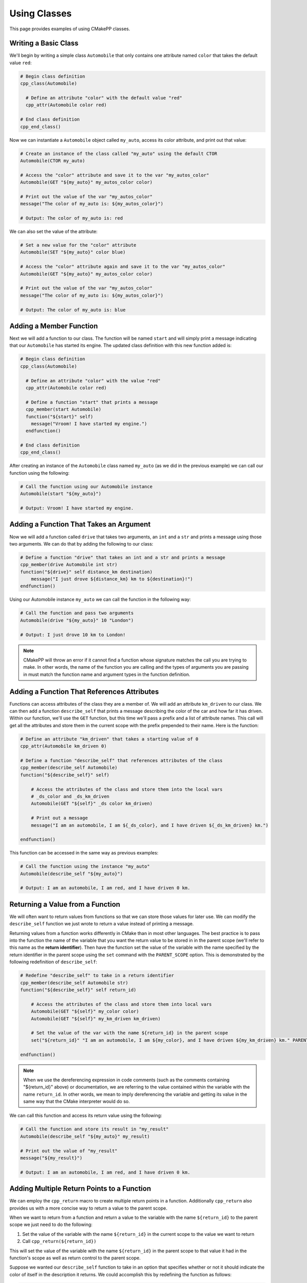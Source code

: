 .. _using-classes:

*************
Using Classes
*************

This page provides examples of using CMakePP classes.

Writing a Basic Class
=====================

We'll begin by writing a simple class ``Automobile`` that only contains one
attribute named ``color`` that takes the default value ``red``:

.. code-block:: cmake

  # Begin class definition
  cpp_class(Automobile)

    # Define an attribute "color" with the default value "red"
    cpp_attr(Automobile color red)

  # End class definition
  cpp_end_class()

Now we can instantiate a ``Automobile`` object called ``my_auto``, access its
color attribute, and print out that value:

.. code-block:: cmake

  # Create an instance of the class called "my_auto" using the default CTOR
  Automobile(CTOR my_auto)

  # Access the "color" attribute and save it to the var "my_autos_color"
  Automobile(GET "${my_auto}" my_autos_color color)

  # Print out the value of the var "my_autos_color"
  message("The color of my_auto is: ${my_autos_color}")

  # Output: The color of my_auto is: red

We can also set the value of the attribute:

.. code-block:: cmake

  # Set a new value for the "color" attribute
  Automobile(SET "${my_auto}" color blue)

  # Access the "color" attribute again and save it to the var "my_autos_color"
  Automobile(GET "${my_auto}" my_autos_color color)

  # Print out the value of the var "my_autos_color"
  message("The color of my_auto is: ${my_autos_color}")

  # Output: The color of my_auto is: blue

Adding a Member Function
========================

Next we will add a function to our class. The function will be named ``start``
and will simply print a message indicating that our ``Automobile`` has started
its engine. The updated class definition with this new function added is:

.. code-block:: cmake

  # Begin class definition
  cpp_class(Automobile)

    # Define an attribute "color" with the value "red"
    cpp_attr(Automobile color red)

    # Define a function "start" that prints a message
    cpp_member(start Automobile)
    function("${start}" self)
      message("Vroom! I have started my engine.")
    endfunction()

  # End class definition
  cpp_end_class()

After creating an instance of the ``Automobile`` class named ``my_auto`` (as we
did in the previous example) we can call our function using the following:

.. code-block:: cmake

  # Call the function using our Automobile instance
  Automobile(start "${my_auto}")

  # Output: Vroom! I have started my engine.

Adding a Function That Takes an Argument
========================================

Now we will add a function called ``drive`` that takes two arguments, an ``int``
and a ``str`` and prints a message using those two arguments. We can do that by
adding the following to our class:

.. code-block:: cmake

  # Define a function "drive" that takes an int and a str and prints a message
  cpp_member(drive Automobile int str)
  function("${drive}" self distance_km destination)
      message("I just drove ${distance_km} km to ${destination}!")
  endfunction()

Using our Automobile instance ``my_auto`` we can call the function in the
following way:

.. code-block:: cmake

  # Call the function and pass two arguments
  Automobile(drive "${my_auto}" 10 "London")

  # Output: I just drove 10 km to London!

.. note::

   CMakePP will throw an error if it cannot find a function whose signature
   matches the call you are trying to make. In other words, the name of the
   function you are calling and the types of arguments you are passing in must
   match the function name and argument types in the function definition.

Adding a Function That References Attributes
============================================

Functions can access attributes of the class they are a member of. We will add
an attribute ``km_driven`` to our class. We can then add a function
``describe_self`` that prints a message describing the color of the car and
how far it has driven. Within our function, we'll use the ``GET`` function, but
this time we'll pass a prefix and a list of attribute names. This call will get
all the attributes and store them in the current scope with the prefix
prepended to their name. Here is the function:

.. code-block:: cmake

  # Define an attribute "km_driven" that takes a starting value of 0
  cpp_attr(Automobile km_driven 0)

  # Define a function "describe_self" that references attributes of the class
  cpp_member(describe_self Automobile)
  function("${describe_self}" self)

      # Access the attributes of the class and store them into the local vars
      # _ds_color and _ds_km_driven
      Automobile(GET "${self}" _ds color km_driven)

      # Print out a message
      message("I am an automobile, I am ${_ds_color}, and I have driven ${_ds_km_driven} km.")

  endfunction()

This function can be accessed in the same way as previous examples:

.. code-block:: cmake

  # Call the function using the instance "my_auto"
  Automobile(describe_self "${my_auto}")

  # Output: I am an automobile, I am red, and I have driven 0 km.

Returning a Value from a Function
=================================

We will often want to return values from functions so that we can store those
values for later use. We can modify the ``describe_self`` function we just
wrote to return a value instead of printing a message.

Returning values from a function works differently in CMake than in most
other languages. The best practice is to pass into the function the name of the
variable that you want the return value to be stored in in the parent scope
(we'll refer to this name as the **return identifier**). Then have the function
set the value of the variable with the name specified by the return identifier
in the parent scope using the ``set`` command with the ``PARENT_SCOPE`` option.
This is demonstrated by the following redefinition of ``describe_self``:

.. code-block:: cmake

  # Redefine "describe_self" to take in a return identifier
  cpp_member(describe_self Automobile str)
  function("${describe_self}" self return_id)

      # Access the attributes of the class and store them into local vars
      Automobile(GET "${self}" my_color color)
      Automobile(GET "${self}" my_km_driven km_driven)

      # Set the value of the var with the name ${return_id} in the parent scope
      set("${return_id}" "I am an automobile, I am ${my_color}, and I have driven ${my_km_driven} km." PARENT_SCOPE)

  endfunction()

.. note::

  When we use the dereferencing expression in code comments (such as the
  comments containing "${return_id}" above) or documentation, we are referring to
  the value contained within the variable with the name ``return_id``. In other
  words, we mean to imply dereferencing the variable and getting its value in
  the same way that the CMake interpreter would do so.

We can call this function and access its return value using the following:

.. code-block:: cmake

  # Call the function and store its result in "my_result"
  Automobile(describe_self "${my_auto}" my_result)

  # Print out the value of "my_result"
  message("${my_result}")

  # Output: I am an automobile, I am red, and I have driven 0 km.

Adding Multiple Return Points to a Function
===========================================

We can employ the ``cpp_return`` macro to create multiple return points in a
function. Additionally ``cpp_return`` also provides us with a more concise way
to return a value to the parent scope.

When we want to return from a function and return a value to the variable with
the name ``${return_id}`` to the parent scope we just need to do the following:

1. Set the value of the variable with the name ``${return_id}`` in the current
   scope to the value we want to return
2. Call ``cpp_return(${return_id})``

This will set the value of the variable with the name ``${return_id}`` in the
parent scope to that value it had in the function's scope as well as return
control to the parent scope.

Suppose we wanted our ``describe_self`` function to take in an option that
specifies whether or not it should indicate the color of itself in the
description it returns. We could accomplish this by redefining the function
as follows:

.. code-block:: cmake

  # Redefine "describe_self" to have multiple return points
  cpp_member(describe_self Automobile str bool)
  function("${describe_self}" self return_id include_color)

    # Access the km_driven attribute
    Automobile(GET "${self}" my_km_driven km_driven)

    if(include_color)
      # Access the color attribute
      Automobile(GET "${self}" my_color color)

      # Set the value of the var with the name ${return_id} in the current scope
      set("${return_id}" "I am an automobile, I am ${my_color}, and I have driven ${my_km_driven} km.")

      # Return the value and exit the function
      cpp_return("${return_id}")
    endif()

    # This only executes if include_color is false
    # Set the value of the var with the name ${return_id} in the current scope
    set("${return_id}" "I am an automobile and I have driven ${my_km_driven} km.")

    # Return the value and exit the function
    cpp_return("${return_id}")

  endfunction()

We can call the function in the following way:

.. code-block:: cmake

  # Call the function and specify that color should be included
  Automobile(describe_self "${my_auto}" my_result TRUE)
  message("${my_result}")

  # Output: I am an automobile, I am red, and I have driven 0 km.

  # Call the function and specify that color should NOT be included
  Automobile(describe_self "${my_auto}" my_result FALSE)
  message("${my_result}")

  # Output: I am an automobile and I have driven 0 km.

Overloading a Function
======================

We can overload a function by adding a function of the same name with a
different signature. For example, we can overload our function ``start`` by
adding a new function definition with the same name that takes one argument
instead of no arguments. This can be done by adding the following to our class
definition:

.. code-block:: cmake

  # Overload the "start" function
  cpp_member(start Automobile int)
  function("${start}" self distance_km)
      message("Vroom! I started my engine and I just drove ${distance_km} km.")
  endfunction()

Now we can call the new function by passing in arguments with the correct types
to match the signature of the new function we wrote. In this case we need to
pass in one integer to match the new signature:

.. code-block:: cmake

  # Call the new function implementation
  Automobile(start "${my_auto}" 10)

  # Output: Vroom! I started my engine and I just drove 10 km.

  # We can still call the original function implementation as well
  Automobile(start "${my_auto}")

  # Output: Vroom! I started my engine.

Adding a User-Defined Constructors
==================================

CMakePP allows users to define multiple custom constructors for classes. This is
done using the ``cpp_constructor`` command. Here we add a constructor that takes
two integers to our ``Automobile`` class:

.. code-block:: cmake

    cpp_constructor(CTOR Automobile int int)
    function("${CTOR}" self a b)
        # Do set up using arguments passed to constructors
    endfunction()

Multiple constructors can be added to a class. Calls to constructors will use
function resolution in the same way the member function calls do. That is when a
call is made to a constructor, CMakePP will attempt to find a constructor that
matches the signature of that call and then call that constructor. If no
matching constructor is found, an error will be thrown. The only exception to
this is when a call is made to the constructor of a class and no arguments are
passed. In that case, CMakePP will just call the default constructor for the
class.

Using the KWARGS Constructor
============================

CMakePP allows users to call a **KWARGS Constructor**. This constructor enables
users to automatically set the values of attributes of the class upon
construction. No constructor needs to be defined to use this feature. WeS just
need to use the ``KWARGS`` keyword as the third argument to the call and provide
a list consisting of the name of each attribute we want to set followed
immediately by the value or values we want to set. Suppose our automobile class
has three attributes: ``color``, ``num_doors``, and ``owners``. Then we could
set these upon construction using the following:

.. code-block:: cmake

    MyClass(CTOR my_auto KWARGS color red num_doors 4 owners Alice Bob Chuck)

This would set the value of ``color`` to ``red``, ``num_doors`` to ``4``, and
``owners`` to ``Alice;Bob;Chuck``.

Writing a Derived Class
=======================

CMakePP supports inheritance which enables us to write **subclasses** that are
derived from (or *inherit from*) a base class. Subclasses inherit all attributes
and functions from their base class. However, subclasses can override the
definitions of functions in their base classes. They can also override the
default values of attributes that are set in the base class.

We can demonstrate this by creating a new ``Car`` class that is derived from our
``Automobile`` class. Our ``Car`` class will contain a new attribute
``num_doors`` and will override the ``describe_self`` method to provide a more
precise description. We can define the class by writing the following:

.. code-block:: cmake

  # Begin class definition
  cpp_class(Car Automobile)
    # Override the default value of the color attribute
    cpp_attr(Automobile color green)

    # Add a new attribute to the subclass
    cpp_attr(Car num_doors 4)

    # Override the "describe_self" method of the Automobile class
    cpp_member(describe_self Car str)
    function("${describe_self}" self result_id)
        Car(GET "${self}" my_color color)
        Car(GET "${self}" my_km_driven km_driven)
        Car(GET "${self}" my_num_doors num_doors)
        set("${result_id}" "I am a car with ${my_num_doors} doors, I am ${my_color}, and I have driven ${my_distance_km} km." PARENT_SCOPE)
    endfunction()

  # End class definition
  cpp_end_class()

We can now create an instance of our derived ``Car`` class and access its
methods (and the methods inherited from its base class) through the ``Car``
class:

.. code-block:: cmake

  # Create an instance of the derived class "Car"
  Car(CTOR my_car)

  # Access the overridden method "describe_self" through the derived class
  Car(describe_self "${my_car}" car_result)
  message("${car_result}")

  # Output: I am a car with 4 doors, I am green, and I have driven 0 km.

  # Access the inherited method "start" through the derived class
  Car(start "${my_car}")

  # Output: Vroom! I have started my engine.

Alternatively we can access the methods of the ``Car`` class through
its base class ``Automobile``:

.. code-block:: cmake

  # Access the overridden method "describe_self" through the base class
  Automobile(describe_self "${my_car}" auto_result)
  message("${auto_result}")

  # Output: I am a car with 4 doors, I am red, and I have driven 0 km.

  # Access the inherited method "start" through the base class
  Automobile(start "${my_car}")

  # Output: Vroom! I have started my engine.

Inheriting from Multiple Classes
================================

The Basics
----------

A class can inherit from multiple parent classes. Suppose we have defined the
following classes to represent **electric vehicles** and **trucks**:

.. code-block:: cmake

  # The ElectricVehicle class
  cpp_class(ElectricVehicle)

    # Attribute for storing battery percentage
    cpp_attr(ElectricVehicle battery_percentage 100)

    # Function for starting the vehicle
    cpp_member(drive ElectricVehicle)
    function("${drive}" self)
        message("I am driving.")
    endfunction()

  cpp_end_class()

  # The Truck class
  cpp_class(Truck)

    # Attribute for storing towing capacity
    cpp_attr(Truck towing_cap_lbs 3500)

    # Function for driving the truck
    cpp_member(tow Truck)
    function("${tow}" self)
        message("I am towing.")
    endfunction()

  cpp_end_class()

If we want to create a class to represent an electric truck, we can create a
new class ``ElectricTruck`` that inherits from both of these classes:

.. code-block:: cmake

  # Define a subclass that inherits from both parent classes
  cpp_class(ElectricTruck ElectricVehicle Truck)

    # This is an empty class that inherits methods and attributes from its parent classes

  cpp_end_class()

Then we can create an instance of ``ElectricTruck`` like we would any other
class:

.. code-block:: cmake

  # Create instance of the subclass
  ElectricTruck(CTOR my_inst)

We can then access the attributes that are defined in each of the parent classes
like we would any other attribute:

.. code-block:: cmake

  # Access the attributes of each parent class through the ElectricTruck class
  ElectricTruck(GET "${my_inst}" result1 battery_percentage)
  message("Battery percentage: ${result1}%")
  ElectricTruck(GET "${my_inst}" result2 towing_cap_lbs)
  message("Towing capactiy: ${result2} lbs")

  # Output:
  # Battery percentage: 100%
  # Towing capactiy: 3500 lbs

We can access the functions defined in each of the parent classes as well:

.. code-block:: cmake

  # Access the functions of each parent class through the ElectricTruck class
  ElectricTruck(drive "${my_inst}")
  ElectricTruck(tow "${my_inst}")

  # Output:
  # I am driving.
  # I am towing.

Inheriting from Multiple Classes with Conflicting Attribute and Function Names
------------------------------------------------------------------------------

Inheriting from multiple classes creates the possibility of inheriting from
two or more classes that all have an attribute of the same name or a function
with the same signature. Suppose our ``ElectricVehicle`` and ``Truck`` classes
were defined with the following:

.. code-block:: cmake

  # Define the ElectricVehicle class
  cpp_class(ElectricVehicle)

    # Attribute for storing the power source of the electric vehicle
    cpp_attr(ElectricVehicle power_source "100 kWh Battery")

    # Function for starting the vehicle
    cpp_member(start ElectricVehicle)
    function("${start}" self)
        message("I have started silently.")
    endfunction()

  cpp_end_class()

  # Define the Truck class
  cpp_class(Truck)

    # Attribute for storing the power source of the truck
    cpp_attr(Truck power_source "20 Gallon Fuel Tank")

    # Function for starting the truck
    cpp_member(start Truck)
    function("${start}" self)
        message("Vroom! I have started my engine.")
    endfunction()

  cpp_end_class()

Notice that both classes have an attribute named ``power_source`` and a function
named ``start``. Again, we can create a subclass of these two classes using the
following:

.. code-block:: cmake

  # Define a subclass that inherits from both parent classes
  cpp_class(ElectricTruck ElectricVehicle Truck)

    # This is an empty class that inherits methods and attributes from its parent classes

  cpp_end_class()

Now if we attempt to access the ``power_source`` attribute or call the ``start``
function, CMakePP will search the parent classes in the order that they were
passed to the ``cpp_class`` macro. That is, CMakePP will first look in the
``ElectricVehicle`` class for the attribute or function and, if it does not
find the attribute for function there, CMakePP will then move on to the
``Truck`` class.

So, if we create an instance of ``ElectricTruck`` and attempt to access
``power_source`` and call ``start`` we'll get the following:

.. code-block:: cmake

  # Create instance of the subclass
  ElectricTruck(CTOR my_inst)

  # Access the power_source attribute
  ElectricTruck(GET "${my_inst}" result power_source)
  message("Power source: ${result}")

  # Output
  # Power source: Battery
  # I have started silently.

Alternatively, we could define our subclass with
``cpp_class(ElectricTruck Truck ElectricVehicle)``. Note that the we now placed
``Truck`` in front of ``ElectricVehicle`` so CMakePP would look in ``Truck``
first when searching for attributes and functions. If we made the same calls as
above, the following output would be generated:

.. code-block:: cmake

  # Output
  # Power source: Fuel Tank
  # Vroom! I have started my engine.

Adding A Pure Virtual Member Function
=====================================

CMakePP allows users to define pure virtual member functions in base classes.
These functions have no concrete implementation but can be overriden by
implementations in derived classes. Let's start by defining a ``Vehicle`` class
with a virtual member function ``describe_self``:

.. code-block:: cmake

    # Define the Vehicle class
    cpp_class(Vehicle)

        # Add a virtual member function to be overridden by derived classes
        cpp_member(describe_self Vehicle)
        cpp_virtual_member(describe_self)

    cpp_end_class()

Now we can define a ``Truck`` class that is derived from the ``Vehicle`` class
that overrides ``describe_self`` with an implementation:

.. code-block:: cmake

    # Define the Truck class
    cpp_class(Truck Vehicle)

        cpp_member(describe_self Truck)
        function("${describe_self}" self)
            message("I am a truck!")
        endfunction()

    cpp_end_class()

Now we can create an instance of the ``Truck`` class and call the
``describe_self`` function:

.. code-block:: cmake

    # Create an instance of the Truck class and call describe_self
    Truck(CTOR my_inst)
    Truck(describe_self "${my_inst}")

    # Output: I am a truck!

.. warning::

    If a call is made to the ``describe_self`` function for an instance of the
    ``Vehicle`` class, CMakePP will throw an error indicating that this function
    is virtual and must be overridden in a derived class.

.. TODO finish examples of overriding objects methods
.. .. _overriding-object-methods:
..
.. Overriding Equals, Copy, and Serialize
.. ======================================
..
.. User classes can override the ``_cpp_object_equal``, ``_cpp_object_copy``, and
.. ``_cpp_object_serialize`` methods by defining their own implementations of these
.. functions within their class.
..
.. Calls to the ``cpp_equal``, ``cpp_copy``, and ``cpp_serialize`` functions will
.. then use the new, user-defined implementations when executing.

.. We'll show examples of overriding each of these methods below. We'll start
.. by defining with a simple class:
..
.. .. code-block:: cmake
..
..   # class def
..
.. Overriding Equals
.. -----------------
..
.. We can override  ``_cpp_object_equal``
..
.. Overriding Copy
.. ---------------
..
.. We can override  ``_cpp_object_copy``
..
.. Overriding Serialize
.. --------------------
..
.. We can override  ``_cpp_object_serialize``
